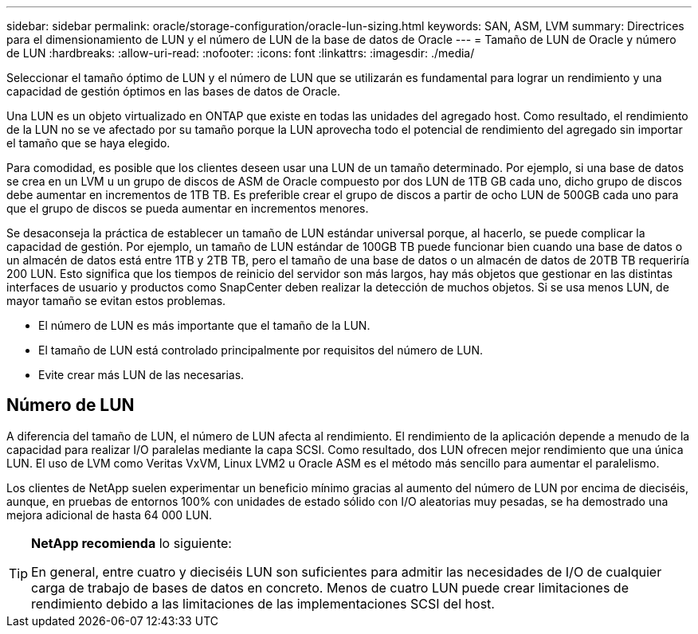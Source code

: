 ---
sidebar: sidebar 
permalink: oracle/storage-configuration/oracle-lun-sizing.html 
keywords: SAN, ASM, LVM 
summary: Directrices para el dimensionamiento de LUN y el número de LUN de la base de datos de Oracle 
---
= Tamaño de LUN de Oracle y número de LUN
:hardbreaks:
:allow-uri-read: 
:nofooter: 
:icons: font
:linkattrs: 
:imagesdir: ./media/


[role="lead"]
Seleccionar el tamaño óptimo de LUN y el número de LUN que se utilizarán es fundamental para lograr un rendimiento y una capacidad de gestión óptimos en las bases de datos de Oracle.

Una LUN es un objeto virtualizado en ONTAP que existe en todas las unidades del agregado host. Como resultado, el rendimiento de la LUN no se ve afectado por su tamaño porque la LUN aprovecha todo el potencial de rendimiento del agregado sin importar el tamaño que se haya elegido.

Para comodidad, es posible que los clientes deseen usar una LUN de un tamaño determinado. Por ejemplo, si una base de datos se crea en un LVM u un grupo de discos de ASM de Oracle compuesto por dos LUN de 1TB GB cada uno, dicho grupo de discos debe aumentar en incrementos de 1TB TB. Es preferible crear el grupo de discos a partir de ocho LUN de 500GB cada uno para que el grupo de discos se pueda aumentar en incrementos menores.

Se desaconseja la práctica de establecer un tamaño de LUN estándar universal porque, al hacerlo, se puede complicar la capacidad de gestión. Por ejemplo, un tamaño de LUN estándar de 100GB TB puede funcionar bien cuando una base de datos o un almacén de datos está entre 1TB y 2TB TB, pero el tamaño de una base de datos o un almacén de datos de 20TB TB requeriría 200 LUN. Esto significa que los tiempos de reinicio del servidor son más largos, hay más objetos que gestionar en las distintas interfaces de usuario y productos como SnapCenter deben realizar la detección de muchos objetos. Si se usa menos LUN, de mayor tamaño se evitan estos problemas.

* El número de LUN es más importante que el tamaño de la LUN.
* El tamaño de LUN está controlado principalmente por requisitos del número de LUN.
* Evite crear más LUN de las necesarias.




== Número de LUN

A diferencia del tamaño de LUN, el número de LUN afecta al rendimiento. El rendimiento de la aplicación depende a menudo de la capacidad para realizar I/O paralelas mediante la capa SCSI. Como resultado, dos LUN ofrecen mejor rendimiento que una única LUN. El uso de LVM como Veritas VxVM, Linux LVM2 u Oracle ASM es el método más sencillo para aumentar el paralelismo.

Los clientes de NetApp suelen experimentar un beneficio mínimo gracias al aumento del número de LUN por encima de dieciséis, aunque, en pruebas de entornos 100% con unidades de estado sólido con I/O aleatorias muy pesadas, se ha demostrado una mejora adicional de hasta 64 000 LUN.

[TIP]
====
*NetApp recomienda* lo siguiente:

En general, entre cuatro y dieciséis LUN son suficientes para admitir las necesidades de I/O de cualquier carga de trabajo de bases de datos en concreto. Menos de cuatro LUN puede crear limitaciones de rendimiento debido a las limitaciones de las implementaciones SCSI del host.

====